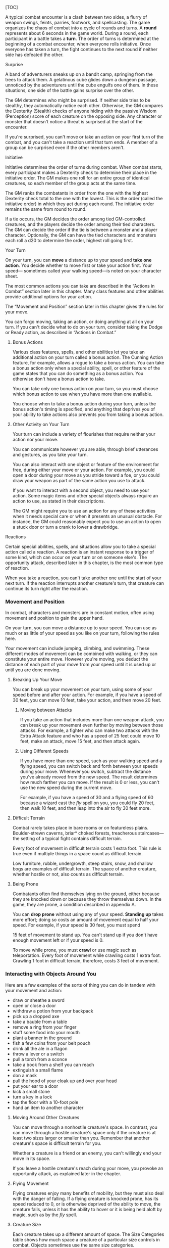 [TOC]

A typical combat encounter is a clash between two sides, a flurry of
weapon swings, feints, parries, footwork, and spellcasting. The game
organizes the chaos of combat into a cycle of rounds and turns. A
*round* represents about 6 seconds in the game world. During a round,
each participant in a battle takes a *turn*. The order of turns is
determined at the beginning of a combat encounter, when everyone rolls
initiative. Once everyone has taken a turn, the fight continues to the
next round if neither side has defeated the other.

#+BEGIN_QUOTE
  **** Combat Step by Step

  1. *Determine surprise.* The GM determines whether anyone involved in
     the combat encounter is surprised.
  2. *Establish positions.* The GM decides where all the characters and
     monsters are located. Given the adventurers' marching order or
     their stated positions in the room or other location, the GM
     figures out where the adversaries are̶how far away and in what
     direction.
  3. *Roll initiative.* Everyone involved in the combat encounter rolls
     initiative, determining the order of combatants' turns.
  4. *Take turns.* Each participant in the battle takes a turn in
     initiative order.
  5. *Begin the next round.* When everyone involved in the combat has
     had a turn, the round ends. Repeat step 4 until the fighting stops.
#+END_QUOTE

**** Surprise

A band of adventurers sneaks up on a bandit camp, springing from the
trees to attack them. A gelatinous cube glides down a dungeon passage,
unnoticed by the adventurers until the cube engulfs one of them. In
these situations, one side of the battle gains surprise over the other.

The GM determines who might be surprised. If neither side tries to be
stealthy, they automatically notice each other. Otherwise, the GM
compares the Dexterity (Stealth) checks of anyone hiding with the
passive Wisdom (Perception) score of each creature on the opposing side.
Any character or monster that doesn't notice a threat is surprised at
the start of the encounter.

If you're surprised, you can't move or take an action on your first turn
of the combat, and you can't take a reaction until that turn ends. A
member of a group can be surprised even if the other members aren't.

**** Initiative

Initiative determines the order of turns during combat. When combat
starts, every participant makes a Dexterity check to determine their
place in the initiative order. The GM makes one roll for an entire group
of identical creatures, so each member of the group acts at the same
time.

The GM ranks the combatants in order from the one with the highest
Dexterity check total to the one with the lowest. This is the order
(called the initiative order) in which they act during each round. The
initiative order remains the same from round to round.

If a tie occurs, the GM decides the order among tied GM-controlled
creatures, and the players decide the order among their tied characters.
The GM can decide the order if the tie is between a monster and a player
character. Optionally, the GM can have the tied characters and monsters
each roll a d20 to determine the order, highest roll going first.

**** Your Turn

On your turn, you can *move* a distance up to your speed and *take one
action*. You decide whether to move first or take your action first.
Your speed--- sometimes called your walking speed---is noted on your
character sheet.

The most common actions you can take are described in the “Actions in
Combat” section later in this chapter. Many class features and other
abilities provide additional options for your action.

The “Movement and Position” section later in this chapter gives the
rules for your move.

You can forgo moving, taking an action, or doing anything at all on your
turn. If you can't decide what to do on your turn, consider taking the
Dodge or Ready action, as described in “Actions in Combat.”

***** Bonus Actions

Various class features, spells, and other abilities let you take an
additional action on your turn called a bonus action. The Cunning Action
feature, for example, allows a rogue to take a bonus action. You can
take a bonus action only when a special ability, spell, or other feature
of the game states that you can do something as a bonus action. You
otherwise don't have a bonus action to take.

You can take only one bonus action on your turn, so you must choose
which bonus action to use when you have more than one available.

You choose when to take a bonus action during your turn, unless the
bonus action's timing is specified, and anything that deprives you of
your ability to take actions also prevents you from taking a bonus
action.

***** Other Activity on Your Turn

Your turn can include a variety of flourishes that require neither your
action nor your move.

You can communicate however you are able, through brief utterances and
gestures, as you take your turn.

You can also interact with one object or feature of the environment for
free, during either your move or your action. For example, you could
open a door during your move as you stride toward a foe, or you could
draw your weapon as part of the same action you use to attack.

If you want to interact with a second object, you need to use your
action. Some magic items and other special objects always require an
action to use, as stated in their descriptions.

The GM might require you to use an action for any of these activities
when it needs special care or when it presents an unusual obstacle. For
instance, the GM could reasonably expect you to use an action to open a
stuck door or turn a crank to lower a drawbridge.

**** Reactions

Certain special abilities, spells, and situations allow you to take a
special action called a reaction. A reaction is an instant response to a
trigger of some kind, which can occur on your turn or on someone else's.
The opportunity attack, described later in this chapter, is the most
common type of reaction.

When you take a reaction, you can't take another one until the start of
your next turn. If the reaction interrupts another creature's turn, that
creature can continue its turn right after the reaction.

*** Movement and Position

In combat, characters and monsters are in constant motion, often using
movement and position to gain the upper hand.

On your turn, you can move a distance up to your speed. You can use as
much or as little of your speed as you like on your turn, following the
rules here.

Your movement can include jumping, climbing, and swimming. These
different modes of movement can be combined with walking, or they can
constitute your entire move. However you're moving, you deduct the
distance of each part of your move from your speed until it is used up
or until you are done moving.

**** Breaking Up Your Move

You can break up your movement on your turn, using some of your speed
before and after your action. For example, if you have a speed of 30
feet, you can move 10 feet, take your action, and then move 20 feet.

***** Moving between Attacks

If you take an action that includes more than one weapon attack, you can
break up your movement even further by moving between those attacks. For
example, a fighter who can make two attacks with the Extra Attack
feature and who has a speed of 25 feet could move 10 feet, make an
attack, move 15 feet, and then attack again.

***** Using Different Speeds

If you have more than one speed, such as your walking speed and a flying
speed, you can switch back and forth between your speeds during your
move. Whenever you switch, subtract the distance you've already moved
from the new speed. The result determines how much farther you can move.
If the result is 0 or less, you can't use the new speed during the
current move.

For example, if you have a speed of 30 and a flying speed of 60 because
a wizard cast the /fly/ spell on you, you could fly 20 feet, then walk
10 feet, and then leap into the air to fly 30 feet more.

**** Difficult Terrain

Combat rarely takes place in bare rooms or on featureless plains.
Boulder-strewn caverns, briar* choked forests, treacherous
staircases---the setting of a typical fight contains difficult terrain.

Every foot of movement in difficult terrain costs 1 extra foot. This
rule is true even if multiple things in a space count as difficult
terrain.

Low furniture, rubble, undergrowth, steep stairs, snow, and shallow bogs
are examples of difficult terrain. The space of another creature,
whether hostile or not, also counts as difficult terrain.

**** Being Prone

Combatants often find themselves lying on the ground, either because
they are knocked down or because they throw themselves down. In the
game, they are prone, a condition described in appendix A.

You can *drop prone* without using any of your speed. *Standing up*
takes more effort; doing so costs an amount of movement equal to half
your speed. For example, if your speed is 30 feet, you must spend

15 feet of movement to stand up. You can't stand up if you don't have
enough movement left or if your speed is 0.

To move while prone, you must *crawl* or use magic such as
teleportation. Every foot of movement while crawling costs 1 extra foot.
Crawling 1 foot in difficult terrain, therefore, costs 3 feet of
movement.

*** Interacting with Objects Around You

Here are a few examples of the sorts of thing you can do in tandem with
your movement and action:

-  draw or sheathe a sword
-  open or close a door
-  withdraw a potion from your backpack
-  pick up a dropped axe
-  take a bauble from a table
-  remove a ring from your finger
-  stuff some food into your mouth
-  plant a banner in the ground
-  fish a few coins from your belt pouch
-  drink all the ale in a flagon
-  throw a lever or a switch
-  pull a torch from a sconce
-  take a book from a shelf you can reach
-  extinguish a small flame
-  don a mask
-  pull the hood of your cloak up and over your head
-  put your ear to a door
-  kick a small stone
-  turn a key in a lock
-  tap the floor with a 10-foot pole
-  hand an item to another character

**** Moving Around Other Creatures

You can move through a nonhostile creature's space. In contrast, you can
move through a hostile creature's space only if the creature is at least
two sizes larger or smaller than you. Remember that another creature's
space is difficult terrain for you.

Whether a creature is a friend or an enemy, you can't willingly end your
move in its space.

If you leave a hostile creature's reach during your move, you provoke an
opportunity attack, as explained later in the chapter.

**** Flying Movement

Flying creatures enjoy many benefits of mobility, but they must also
deal with the danger of falling. If a flying creature is knocked prone,
has its speed reduced to 0, or is otherwise deprived of the ability to
move, the creature falls, unless it has the ability to hover or it is
being held aloft by magic, such as by the /fly/ spell.

**** Creature Size

Each creature takes up a different amount of space. The Size Categories
table shows how much space a creature of a particular size controls in
combat. Objects sometimes use the same size categories.

*Size Categories (table)*

| Size         | Space                    |
|--------------+--------------------------|
| Tiny         | 2½ by 2½ ft.             |
| Small        | 5 by 5 ft.               |
| Medium       | 5 by 5 ft.               |
| Large        | 10 by 10 ft.             |
| Huge         | 15 by 15 ft.             |
| Gargantuan   | 20 by 20 ft. or larger   |

***** Space

A creature's space is the area in feet that it effectively controls in
combat, not an expression of its physical dimensions. A typical Medium
creature isn't 5 feet wide, for example, but it does control a space
that wide. If a Medium hobgoblin stands in a 5* foot-wide doorway, other
creatures can't get through unless the hobgoblin lets them.

A creature's space also reflects the area it needs to fight effectively.
For that reason, there's a limit to the number of creatures that can
surround another creature in combat. Assuming Medium combatants, eight
creatures can fit in a 5-foot radius around another one.

Because larger creatures take up more space, fewer of them can surround
a creature. If five Large creatures crowd around a Medium or smaller
one, there's little room for anyone else. In contrast, as many as twenty
Medium creatures can surround a Gargantuan one.

***** Squeezing into a Smaller Space

A creature can squeeze through a space that is large enough for a
creature one size smaller than it. Thus, a Large creature can squeeze
through a passage that's only 5 feet wide. While squeezing through a
space, a creature must spend 1 extra foot for every foot it moves there,
and it has disadvantage on attack rolls and Dexterity saving throws.
Attack rolls against the creature have advantage while it's in the
smaller space.

*** Actions in Combat

When you take your action on your turn, you can take one of the actions
presented here, an action you gained from your class or a special
feature, or an action that you improvise. Many monsters have action
options of their own in their stat blocks.

When you describe an action not detailed elsewhere in the rules, the GM
tells you whether that action is possible and what kind of roll you need
to make, if any, to determine success or failure.

**** Attack

The most common action to take in combat is the Attack action, whether
you are swinging a sword, firing an arrow from a bow, or brawling with
your fists.

With this action, you make one melee or ranged attack. See the “Making
an Attack” section for the rules that govern attacks.

Certain features, such as the Extra Attack feature of the fighter, allow
you to make more than one attack with this action.

**** Cast a Spell

Spellcasters such as wizards and clerics, as well as many monsters, have
access to spells and can use them to great effect in combat. Each spell
has a casting time, which specifies whether the caster must use an
action, a reaction, minutes, or even hours to cast the spell. Casting a
spell is, therefore, not necessarily an action. Most spells do have a
casting time of 1 action, so a spellcaster often uses his or her action
in combat to cast such a spell.

**** Dash

When you take the Dash action, you gain extra movement for the current
turn. The increase equals your speed, after applying any modifiers. With
a speed of 30 feet, for example, you can move up to 60 feet on your turn
if you dash.

Any increase or decrease to your speed changes this additional movement
by the same amount. If your speed of 30 feet is reduced to 15 feet, for
instance, you can move up to 30 feet this turn if you dash.

**** Disengage

If you take the Disengage action, your movement doesn't provoke
opportunity attacks for the rest of the turn.

**** Dodge

When you take the Dodge action, you focus entirely on avoiding attacks.
Until the start of your next turn, any attack roll made against you has
disadvantage if you can see the attacker, and you make Dexterity saving
throws with advantage. You lose this benefit if you are incapacitated
(as explained in appendix A) or if your speed drops to 0.

**** Help

You can lend your aid to another creature in the completion of a task.
When you take the Help action, the creature you aid gains advantage on
the next ability check it makes to perform the task you are helping
with, provided that it makes the check before the start of your next
turn.

Alternatively, you can aid a friendly creature in attacking a creature
within 5 feet of you. You feint, distract the target, or in some other
way team up to make your ally's attack more effective. If your ally
attacks the target before your next turn, the first attack roll is made
with advantage.

**** Hide

When you take the Hide action, you make a Dexterity (Stealth) check in
an attempt to hide, following the rules for hiding. If you succeed, you
gain certain benefits, as described in the “Unseen Attackers and
Targets” section later in this chapter.

**** Ready

Sometimes you want to get the jump on a foe or wait for a particular
circumstance before you act. To do so, you can take the Ready action on
your turn, which lets you act using your reaction before the start of
your next turn.

First, you decide what perceivable circumstance will trigger your
reaction. Then, you choose the action you will take in response to that
trigger, or you choose to move up to your speed in response to it.
Examples include “If the cultist steps on the trapdoor, I'll pull the
lever that opens it,” and “If the goblin steps next to me, I move away.”

When the trigger occurs, you can either take your reaction right after
the trigger finishes or ignore the trigger. Remember that you can take
only one reaction per round.

When you ready a spell, you cast it as normal but hold its energy, which
you release with your reaction when the trigger occurs. To be readied, a
spell must have a casting time of 1 action, and holding onto the spell's
magic requires concentration. If your concentration is broken, the spell
dissipates without taking effect. For example, if you are concentrating
on the /web/ spell and ready /magic missile/, your /web/ spell ends, and
if you take damage before you release /magic missile/ with your
reaction, your concentration might be broken.

**** Search

When you take the Search action, you devote your attention to finding
something. Depending on the nature of your search, the GM might have you
make a Wisdom (Perception) check or an Intelligence (Investigation)
check.

**** Use an Object

You normally interact with an object while doing something else, such as
when you draw a sword as part of an attack. When an object requires your
action for its use, you take the Use an Object action. This action is
also useful when you want to interact with more than one object on your
turn.

*** Making an Attack

Whether you're striking with a melee weapon, firing a weapon at range,
or making an attack roll as part of a spell, an attack has a simple
structure.

1. *Choose a target.* Pick a target within your attack's range: a
   creature, an object, or a location.
2. *Determine modifiers.* The GM determines whether the target has cover
   and whether you have advantage or disadvantage against the target. In
   addition, spells, special abilities, and other effects can apply
   penalties or bonuses to your attack roll.
3. *Resolve the attack.* You make the attack roll. On a hit, you roll
   damage, unless the particular attack has rules that specify
   otherwise. Some attacks cause special effects in addition to or
   instead of damage.

If there's ever any question whether something you're doing counts as an
attack, the rule is simple: if you're making an attack roll, you're
making an attack.

**** Attack Rolls

When you make an attack, your attack roll determines whether the attack
hits or misses. To make an attack roll, roll a d20 and add the
appropriate modifiers. If the total of the roll plus modifiers equals or
exceeds the target's Armor Class (AC), the attack hits. The AC of a
character is determined at character creation, whereas the AC of a
monster is in its stat block.

***** Modifiers to the Roll

When a character makes an attack roll, the two most common modifiers to
the roll are an ability modifier and the character's proficiency bonus.
When a monster makes an attack roll, it uses whatever modifier is
provided in its stat block.

*/Ability Modifier/* The ability modifier used for a melee weapon attack
is Strength, and the ability modifier used for a ranged weapon attack is
Dexterity. Weapons that have the finesse or thrown property break this
rule.

Some spells also require an attack roll. The ability modifier used for a
spell attack depends on the spellcasting ability of the spellcaster.

*/Proficiency Bonus/* You add your proficiency bonus to your attack roll
when you attack using a weapon with which you have proficiency, as well
as when you attack with a spell.

***** Rolling 1 or 20

Sometimes fate blesses or curses a combatant, causing the novice to hit
and the veteran to miss.

If the d20 roll for an attack is a 20, the attack hits regardless of any
modifiers or the target's AC. This is called a critical hit, which is
explained later in this chapter.

If the d20 roll for an attack is a 1, the attack misses regardless of
any modifiers or the target's AC.

**** Unseen Attackers and Targets

Combatants often try to escape their foes' notice by hiding, casting the
invisibility spell, or lurking in darkness.

When you attack a target that you can't see, you have disadvantage on
the attack roll. This is true whether you're guessing the target's
location or you're targeting a creature you can hear but not see. If the
target isn't in the location you targeted, you automatically miss, but
the GM typically just says that the attack missed, not whether you
guessed the target's location correctly.

When a creature can't see you, you have advantage on attack rolls
against it. If you are hidden---both unseen and unheard---when you make
an attack, you give away your location when the attack hits or misses.

**** Ranged Attacks

When you make a ranged attack, you fire a bow or a crossbow, hurl a
handaxe, or otherwise send projectiles to strike a foe at a distance. A
monster might shoot spines from its tail. Many spells also involve
making a ranged attack.

***** Range

You can make ranged attacks only against targets within a specified
range.

If a ranged attack, such as one made with a spell, has a single range,
you can't attack a target beyond this range.

Some ranged attacks, such as those made with a longbow or a shortbow,
have two ranges. The smaller number is the normal range, and the larger
number is the long range. Your attack roll has disadvantage when your
target is beyond normal range, and you can't attack a target beyond the
long range.

***** Ranged Attacks in Close Combat

Aiming a ranged attack is more difficult when a foe is next to you. When
you make a ranged attack with a weapon, a spell, or some other means,
you have disadvantage on the attack roll if you are within 5 feet of a
hostile creature who can see you and who isn't incapacitated.

**** Melee Attacks

Used in hand-to-hand combat, a melee attack allows you to attack a foe
within your reach. A melee attack typically uses a handheld weapon such
as a sword, a warhammer, or an axe. A typical monster makes a melee
attack when it strikes with its claws, horns, teeth, tentacles, or other
body part. A few spells also involve making a melee attack.

Most creatures have a 5-foot *reach* and can thus attack targets within
5 feet of them when making a melee attack. Certain creatures (typically
those larger than Medium) have melee attacks with a greater reach than 5
feet, as noted in their descriptions.

Instead of using a weapon to make a melee weapon attack, you can use an
*unarmed strike*: a punch, kick, head-butt, or similar forceful blow
(none of which count as weapons). On a hit, an unarmed strike deals
bludgeoning damage equal to 1 + your Strength modifier. You are
proficient with your unarmed strikes.

***** Opportunity Attacks

In a fight, everyone is constantly watching for a chance to strike an
enemy who is fleeing or passing by. Such a strike is called an
opportunity attack.

You can make an opportunity attack when a hostile creature that you can
see moves out of your reach. To make the opportunity attack, you use
your reaction to make one melee attack against the provoking creature.
The attack occurs right before the creature leaves your reach.

You can avoid provoking an opportunity attack by taking the Disengage
action. You also don't provoke an opportunity attack when you teleport
or when someone or something moves you without using your movement,
action, or reaction. For example, you don't provoke an opportunity
attack if an explosion hurls you out of a foe's reach or if gravity
causes you to fall past an enemy.

***** Two-Weapon Fighting

When you take the Attack action and attack with a light melee weapon
that you're holding in one hand, you can use a bonus action to attack
with a different light melee weapon that you're holding in the other
hand. You don't add your ability modifier to the damage of the bonus
attack, unless that modifier is negative.

If either weapon has the thrown property, you can throw the weapon,
instead of making a melee attack with it.

***** Grappling

When you want to grab a creature or wrestle with it, you can use the
Attack action to make a special melee attack, a grapple. If you're able
to make multiple attacks with the Attack action, this attack replaces
one of them.

The target of your grapple must be no more than one size larger than you
and must be within your reach. Using at least one free hand, you try to
seize the target by making a grapple check instead of an attack roll: a
Strength (Athletics) check contested by the target's Strength
(Athletics) or Dexterity (Acrobatics) check (the target chooses the
ability to use). If you succeed, you subject the target to the grappled
condition (see appendix A). The condition specifies the things that end
it, and you can release the target whenever you like (no action
required).

*/Escaping a Grapple/* A grappled creature can use its action to escape.
To do so, it must succeed on a Strength (Athletics) or Dexterity
(Acrobatics) check contested by your Strength (Athletics) check.

*/Moving a Grappled Creature/* When you move, you can drag or carry the
grappled creature with you, but your speed is halved, unless the
creature is two or more sizes smaller than you.

#+BEGIN_QUOTE
  **** Contests in Combat

  Battle often involves pitting your prowess against that of your foe.
  Such a challenge is represented by a contest. This section includes
  the most common contests that require an action in combat: grappling
  and shoving a creature. The GM can use these contests as models for
  improvising others.
#+END_QUOTE

***** Shoving a Creature

Using the Attack action, you can make a special melee attack to shove a
creature, either to knock it prone or push it away from you. If you're
able to make multiple attacks with the Attack action, this attack
replaces one of them.

The target must be no more than one size larger than you and must be
within your reach. Instead of making an attack roll, you make a Strength
(Athletics) check contested by the target's Strength (Athletics) or
Dexterity (Acrobatics) check (the target chooses the ability to use). If
you win the contest, you either knock the target prone or push it 5 feet
away from you.

*** Cover

Walls, trees, creatures, and other obstacles can provide cover during
combat, making a target more difficult to harm. A target can benefit
from cover only when an attack or other effect originates on the
opposite side of the cover.

There are three degrees of cover. If a target is behind multiple sources
of cover, only the most protective degree of cover applies; the degrees
aren't added together. For example, if a target is behind a creature
that gives half cover and a tree trunk that gives three-quarters cover,
the target has three-quarters cover.

A target with *half cover* has a +2 bonus to AC and Dexterity saving
throws. A target has half cover if an obstacle blocks at least half of
its body. The obstacle might be a low wall, a large piece of furniture,
a narrow tree trunk, or a creature, whether that creature is an enemy or
a friend.

A target with *three-quarters cover* has a +5 bonus to AC and Dexterity
saving throws. A target has three-quarters cover if about three-quarters
of it is covered by an obstacle. The obstacle might be a portcullis, an
arrow slit, or a thick tree trunk.

A target with *total cover* can't be targeted directly by an attack or a
spell, although some spells can reach such a target by including it in
an area of effect. A target has total cover if it is completely
concealed by an obstacle.

*** Damage and Healing

Injury and the risk of death are constant companions of those who
explore fantasy gaming worlds. The thrust of a sword, a well-placed
arrow, or a blast of flame from a /fireball/ spell all have the
potential to damage, or even kill, the hardiest of creatures.

**** Hit Points

Hit points represent a combination of physical and mental durability,
the will to live, and luck. Creatures with more hit points are more
difficult to kill. Those with fewer hit points are more fragile.

A creature's current hit points (usually just called hit points) can be
any number from the creature's hit point maximum down to 0. This number
changes frequently as a creature takes damage or receives healing.

Whenever a creature takes damage, that damage is subtracted from its hit
points. The loss of hit points has no effect on a creature's
capabilities until the creature drops to 0 hit points.

**** Damage Rolls

Each weapon, spell, and harmful monster ability specifies the damage it
deals. You roll the damage die or dice, add any modifiers, and apply the
damage to your target. Magic weapons, special abilities, and other
factors can grant a bonus to damage. With a penalty, it is possible to
deal 0 damage, but never negative damage.

When attacking with a *weapon*, you add your ability modifier---the same
modifier used for the attack roll---to the damage. A *spell* tells you
which dice to roll for damage and whether to add any modifiers.

If a spell or other effect deals damage to *more than one target* at the
same time, roll the damage once for all of them. For example, when a
wizard casts /fireball/ or a cleric casts /flame strike/, the spell's
damage is rolled once for all creatures caught in the blast.

***** Critical Hits

When you score a critical hit, you get to roll extra dice for the
attack's damage against the target. Roll all of the attack's damage dice
twice and add them together. Then add any relevant modifiers as normal.
To speed up play, you can roll all the damage dice at once.

For example, if you score a critical hit with a dagger, roll 2d4 for the
damage, rather than 1d4, and then add your relevant ability modifier. If
the attack involves other damage dice, such as from the rogue's Sneak
Attack feature, you roll those dice twice as well.

***** Damage Types

Different attacks, damaging spells, and other harmful effects deal
different types of damage. Damage types have no rules of their own, but
other rules, such as damage resistance, rely on the types.

The damage types follow, with examples to help a GM assign a damage type
to a new effect.

*/Acid/* The corrosive spray of a black dragon's breath and the
dissolving enzymes secreted by a black pudding deal acid damage.

*/Bludgeoning/* Blunt force attacks---hammers, falling, constriction,
and the like---deal bludgeoning damage.

*/Cold/* The infernal chill radiating from an ice devil's spear and the
frigid blast of a white dragon's breath deal cold damage.

*/Fire/* Red dragons breathe fire, and many spells conjure flames to
deal fire damage.

*/Force/* Force is pure magical energy focused into a damaging form.
Most effects that deal force damage are spells, including /magic
missile/ and /spiritual weapon/.

*/Lightning/* A /lightning bolt/ spell and a blue dragon's breath deal
lightning damage.

*/Necrotic/* Necrotic damage, dealt by certain undead and a spell such
as /chill touch/, withers matter and even the soul.

*/Piercing/* Puncturing and impaling attacks, including spears and
monsters' bites, deal piercing damage.

*/Poison/* Venomous stings and the toxic gas of a green dragon's breath
deal poison damage.

*/Psychic/* Mental abilities such as a mind flayer's psionic blast deal
psychic damage.

*/Radiant/* Radiant damage, dealt by a cleric's /flame strike/ spell or
an angel's smiting weapon, sears the flesh like fire and overloads the
spirit with power.

*/Slashing/* Swords, axes, and monsters' claws deal slashing damage.

*/Thunder/* A concussive burst of sound, such as the effect of the
/thunderwave/ spell, deals thunder damage.

**** Damage Resistance and Vulnerability

Some creatures and objects are exceedingly difficult or unusually easy
to hurt with certain types of damage.

If a creature or an object has *resistance* to a damage type, damage of
that type is halved against it. If a creature or an object has
*vulnerability* to a damage type, damage of that type is doubled against
it.

Resistance and then vulnerability are applied after all other modifiers
to damage. For example, a creature has resistance to bludgeoning damage
and is hit by an attack that deals 25 bludgeoning damage. The creature
is also within a magical aura that reduces all damage by 5. The 25
damage is first reduced by 5 and then halved, so the creature takes 10
damage.

Multiple instances of resistance or vulnerability that affect the same
damage type count as only one instance. For example, if a creature has
resistance to fire damage as well as resistance to all nonmagical
damage, the damage of a nonmagical fire is reduced by half against the
creature, not reduced by three* quarters.

**** Healing

Unless it results in death, damage isn't permanent. Even death is
reversible through powerful magic. Rest can restore a creature's hit
points, and magical methods such as a /cure wounds/ spell or a /potion
of healing/ can remove damage in an instant.

When a creature receives healing of any kind, hit points regained are
added to its current hit points. A creature's hit points can't exceed
its hit point maximum, so any hit points regained in excess of this
number are lost. For example, a druid grants a ranger 8 hit points of
healing. If the ranger has 14 current hit points and has a hit point
maximum of 20, the ranger regains 6 hit points from the druid, not 8.

A creature that has died can't regain hit points until magic such as the
/revivify/ spell has restored it to life.

**** Dropping to 0 Hit Points

When you drop to 0 hit points, you either die outright or fall
unconscious, as explained in the following sections.

***** Instant Death

Massive damage can kill you instantly. When damage reduces you to 0 hit
points and there is damage remaining, you die if the remaining damage
equals or exceeds your hit point maximum.

For example, a cleric with a maximum of 12 hit points currently has 6
hit points. If she takes 18 damage from an attack, she is reduced to 0
hit points, but 12 damage remains. Because the remaining damage equals
her hit point maximum, the cleric dies.

***** Falling Unconscious

If damage reduces you to 0 hit points and fails to kill you, you fall
unconscious (see appendix A). This unconsciousness ends if you regain
any hit points.

***** Death Saving Throws

Whenever you start your turn with 0 hit points, you must make a special
saving throw, called a death saving throw, to determine whether you
creep closer to death or hang onto life. Unlike other saving throws,
this one isn't tied to any ability score. You are in the hands of fate
now, aided only by spells and features that improve your chances of
succeeding on a saving throw.

Roll a d20. If the roll is 10 or higher, you succeed. Otherwise, you
fail. A success or failure has no effect by itself. On your third
success, you become stable (see below). On your third failure, you die.
The successes and failures don't need to be consecutive; keep track of
both until you collect three of a kind. The number of both is reset to
zero when you regain any hit points or become stable.

*/Rolling 1 or 20/* When you make a death saving throw and roll a 1 on
the d20, it counts as two failures. If you roll a 20 on the d20, you
regain 1 hit point.

*/Damage at 0 Hit Points/* If you take any damage while you have 0 hit
points, you suffer a death saving throw failure. If the damage is from a
critical hit, you suffer two failures instead. If the damage equals or
exceeds your hit point maximum, you suffer instant death.

***** Stabilizing a Creature

The best way to save a creature with 0 hit points is to heal it. If
healing is unavailable, the creature can at least be stabilized so that
it isn't killed by a failed death saving throw.

You can use your action to administer first aid to an unconscious
creature and attempt to stabilize it, which requires a successful DC 10
Wisdom (Medicine) check.

A *stable* creature doesn't make death saving throws, even though it has
0 hit points, but it does remain unconscious. The creature stops being
stable, and must start making death saving throws again, if it takes any
damage. A stable creature that isn't healed regains 1 hit point after
1d4 hours.

***** Monsters and Death

Most GMs have a monster die the instant it drops to 0 hit points, rather
than having it fall unconscious and make death saving throws.

Mighty villains and special nonplayer characters are common exceptions;
the GM might have them fall unconscious and follow the same rules as
player characters.

**** Knocking a Creature Out

Sometimes an attacker wants to incapacitate a foe, rather than deal a
killing blow. When an attacker reduces a creature to 0 hit points with a
melee attack, the attacker can knock the creature out. The attacker can
make this choice the instant the damage is dealt. The creature falls
unconscious and is stable.

**** Temporary Hit Points

Some spells and special abilities confer temporary hit points to a
creature. Temporary hit points aren't actual hit points; they are a
buffer against damage, a pool of hit points that protect you from
injury.

When you have temporary hit points and take damage, the temporary hit
points are lost first, and any leftover damage carries over to your
normal hit points. For example, if you have 5 temporary hit points and
take 7 damage, you lose the temporary hit points and then take 2 damage.

Because temporary hit points are separate from your actual hit points,
they can exceed your hit point maximum. A character can, therefore, be
at full hit points and receive temporary hit points.

Healing can't restore temporary hit points, and they can't be added
together. If you have temporary hit points and receive more of them, you
decide whether to keep the ones you have or to gain the new ones. For
example, if a spell grants you 12 temporary hit points when you already
have 10, you can have 12 or 10, not 22.

If you have 0 hit points, receiving temporary hit points doesn't restore
you to consciousness or stabilize you. They can still absorb damage
directed at you while you're in that state, but only true healing can
save you.

Unless a feature that grants you temporary hit points has a duration,
they last until they're depleted or you finish a long rest.

*** Mounted Combat

A knight charging into battle on a warhorse, a wizard casting spells
from the back of a griffon, or a cleric soaring through the sky on a
pegasus all enjoy the benefits of speed and mobility that a mount can
provide.

A willing creature that is at least one size larger than you and that
has an appropriate anatomy can serve as a mount, using the following
rules.

**** Mounting and Dismounting

Once during your move, you can mount a creature that is within 5 feet of
you or dismount. Doing so costs an amount of movement equal to half your
speed. For example, if your speed is 30 feet, you must spend 15 feet of
movement to mount a horse. Therefore, you can't mount it if you don't
have 15 feet of movement left or if your speed is 0.

If an effect moves your mount against its will while you're on it, you
must succeed on a DC 10 Dexterity saving throw or fall off the mount,
landing prone in a space within 5 feet of it. If you're knocked prone
while mounted, you must make the same saving throw.

If your mount is knocked prone, you can use your reaction to dismount it
as it falls and land on your feet. Otherwise, you are dismounted and
fall prone in a space within 5 feet it.

**** Controlling a Mount

While you're mounted, you have two options. You can either control the
mount or allow it to act independently. Intelligent creatures, such as
dragons, act independently.

You can control a mount only if it has been trained to accept a rider.
Domesticated horses, donkeys, and similar creatures are assumed to have
such training. The initiative of a controlled mount changes to match
yours when you mount it. It moves as you direct it, and it has only
three action options: Dash, Disengage, and Dodge. A controlled mount can
move and act even on the turn that you mount it.

An independent mount retains its place in the initiative order. Bearing
a rider puts no restrictions on the actions the mount can take, and it
moves and acts as it wishes. It might flee from combat, rush to attack
and devour a badly injured foe, or otherwise act against your wishes.

In either case, if the mount provokes an opportunity attack while you're
on it, the attacker can target you or the mount.

*** Underwater Combat

When adventurers pursue sahuagin back to their undersea homes, fight off
sharks in an ancient shipwreck, or find themselves in a flooded dungeon
room, they must fight in a challenging environment. Underwater the
following rules apply.

When making a *melee weapon attack*, a creature that doesn't have a
swimming speed (either natural or granted by magic) has disadvantage on
the attack roll unless the weapon is a dagger, javelin, shortsword,
spear, or trident.

A *ranged weapon attack* automatically misses a target beyond the
weapon's normal range. Even against a target within normal range, the
attack roll has disadvantage unless the weapon is a crossbow, a net, or
a weapon that is thrown like a javelin (including a spear, trident, or
dart).

Creatures and objects that are fully immersed in water have resistance
to fire damage.
